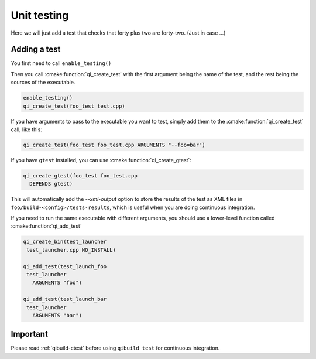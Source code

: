 .. _cmake-test:

Unit testing
============

Here we will just add a test that checks that
forty plus two are forty-two. (Just in case ...)

Adding a test
--------------

You first need to call ``enable_testing()``

Then you call :cmake:function:`qi_create_test` with the first argument being the name of
the test, and the rest being the sources of the executable.

.. code-block:: cmake

  enable_testing()
  qi_create_test(foo_test test.cpp)

If you have arguments to pass to the executable you want to test,
simply add them to the :cmake:function:`qi_create_test` call, like this:

.. code-block:: cmake

    qi_create_test(foo_test foo_test.cpp ARGUMENTS "--foo=bar")


If you have ``gtest`` installed, you can use
:cmake:function:`qi_create_gtest`:

.. code-block:: cmake

    qi_create_gtest(foo_test foo_test.cpp
      DEPENDS gtest)

This will automatically add the `--xml-output` option
to store the results of the test as XML files in
``foo/build-<config>/tests-results``, which is useful when
you are doing continuous integration.

If you need to run the same executable with different
arguments, you should use a lower-level function
called :cmake:function:`qi_add_test`

.. code-block:: cmake

   qi_create_bin(test_launcher
    test_launcher.cpp NO_INSTALL)

   qi_add_test(test_launch_foo
    test_launcher
      ARGUMENTS "foo")

   qi_add_test(test_launch_bar
    test_launcher
      ARGUMENTS "bar")


Important
---------

Please read :ref:`qibuild-ctest` before using ``qibuild test``
for continuous integration.

